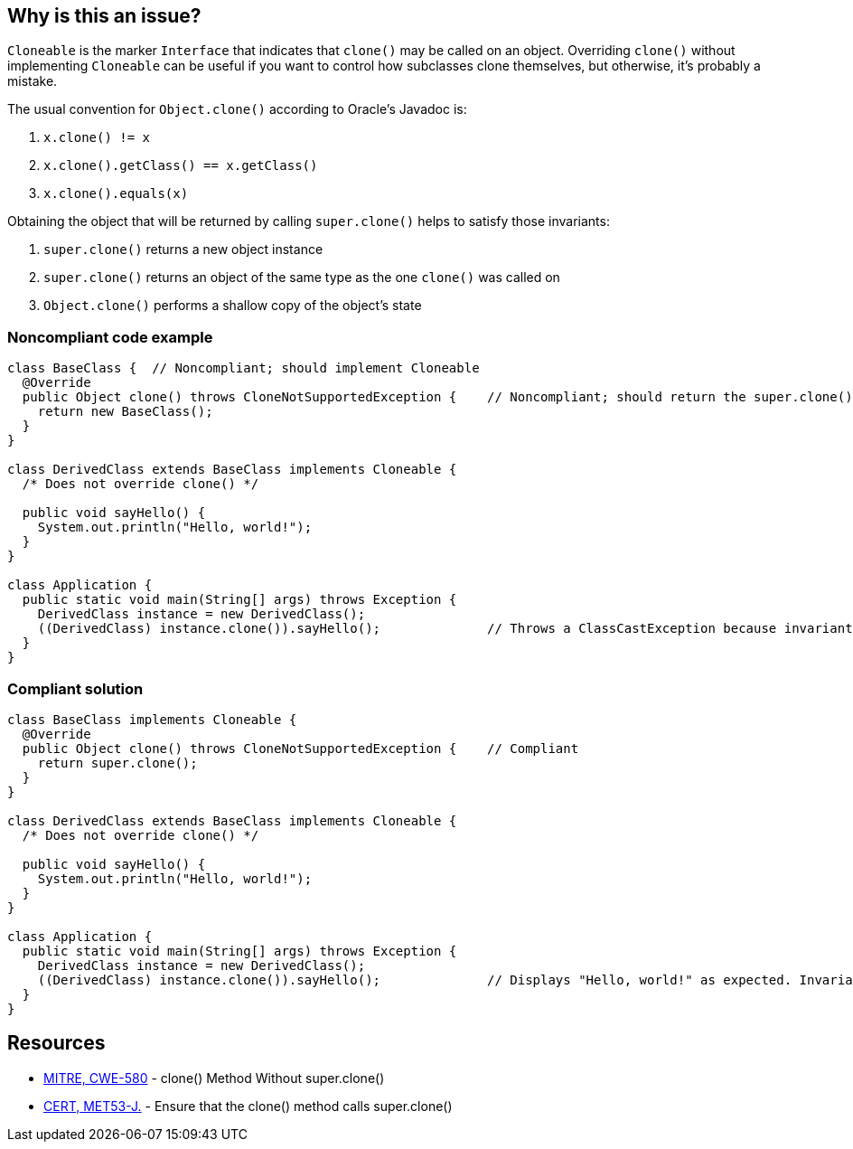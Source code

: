 == Why is this an issue?

``++Cloneable++`` is the marker ``++Interface++`` that indicates that ``++clone()++`` may be called on an object. Overriding ``++clone()++`` without implementing ``++Cloneable++`` can be useful if you want to control how subclasses clone themselves, but otherwise, it's probably a mistake.


The usual convention for ``++Object.clone()++`` according to Oracle's Javadoc is:

. ``++x.clone() != x++``
. ``++x.clone().getClass() == x.getClass()++``
. ``++x.clone().equals(x)++``

Obtaining the object that will be returned by calling ``++super.clone()++`` helps to satisfy those invariants:

. ``++super.clone()++`` returns a new object instance
. ``++super.clone()++`` returns an object of the same type as the one ``++clone()++`` was called on
. ``++Object.clone()++`` performs a shallow copy of the object's state


=== Noncompliant code example

[source,java]
----
class BaseClass {  // Noncompliant; should implement Cloneable
  @Override
  public Object clone() throws CloneNotSupportedException {    // Noncompliant; should return the super.clone() instance
    return new BaseClass();
  }
}

class DerivedClass extends BaseClass implements Cloneable {
  /* Does not override clone() */

  public void sayHello() {
    System.out.println("Hello, world!");
  }
}

class Application {
  public static void main(String[] args) throws Exception {
    DerivedClass instance = new DerivedClass();
    ((DerivedClass) instance.clone()).sayHello();              // Throws a ClassCastException because invariant #2 is violated
  }
}
----


=== Compliant solution

[source,java]
----
class BaseClass implements Cloneable {
  @Override
  public Object clone() throws CloneNotSupportedException {    // Compliant
    return super.clone();
  }
}

class DerivedClass extends BaseClass implements Cloneable {
  /* Does not override clone() */

  public void sayHello() {
    System.out.println("Hello, world!");
  }
}

class Application {
  public static void main(String[] args) throws Exception {
    DerivedClass instance = new DerivedClass();
    ((DerivedClass) instance.clone()).sayHello();              // Displays "Hello, world!" as expected. Invariant #2 is satisfied
  }
}
----


== Resources

* https://cwe.mitre.org/data/definitions/580[MITRE, CWE-580] - clone() Method Without super.clone()
* https://wiki.sei.cmu.edu/confluence/x/FjZGBQ[CERT, MET53-J.] - Ensure that the clone() method calls super.clone()


ifdef::env-github,rspecator-view[]

'''
== Implementation Specification
(visible only on this page)

=== Message

* Use super.clone() to create and seed the cloned instance to be returned.
* Implement "Cloneable" in this class or remove the clone method.


'''
== Comments And Links
(visible only on this page)

=== is related to: S2975

=== on 7 Aug 2013, 09:59:21 Freddy Mallet wrote:
Is implemented by \http://jira.codehaus.org/browse/SONARJAVA-271

=== on 7 Aug 2013, 13:20:27 Dinesh Bolkensteyn wrote:
I fail to see why it would be mandatory to have the method throw the CloneNotSupportedException.


You can perfectly catch and propagate (as an unchecked exception) the instance thrown by super.clone().

So the PMD rule does not seem to make a lot of sense.


In any case, I doubt that this method is mean to verify this, isn't it?

=== on 8 Aug 2013, 06:27:34 Dinesh Bolkensteyn wrote:
Thanks for the updates Ann!

endif::env-github,rspecator-view[]
